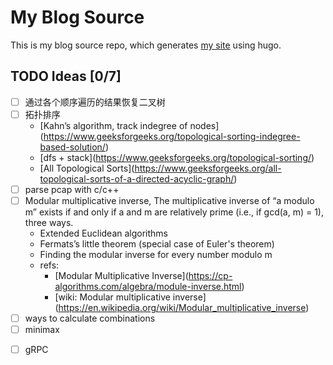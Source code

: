 * My Blog Source

  This is my blog source repo, which generates [[https://k4i.top][my site]] using hugo.

** TODO Ideas [0/7]

   + [ ] 通过各个顺序遍历的结果恢复二叉树
   + [ ] 拓扑排序
     + [Kahn’s algorithm, track indegree of nodes](https://www.geeksforgeeks.org/topological-sorting-indegree-based-solution/)
     + [dfs + stack](https://www.geeksforgeeks.org/topological-sorting/)
     + [All Topological Sorts](https://www.geeksforgeeks.org/all-topological-sorts-of-a-directed-acyclic-graph/)
   + [ ] parse pcap with c/c++
   + [ ] Modular multiplicative inverse, The multiplicative inverse
     of “a modulo m” exists if and only if a and m are relatively prime (i.e.,
     if gcd(a, m) = 1), three ways.
     + Extended Euclidean algorithms
     + Fermats’s little theorem (special case of Euler's theorem)
     + Finding the modular inverse for every number modulo m
     + refs:
       + [Modular Multiplicative Inverse](https://cp-algorithms.com/algebra/module-inverse.html)
       + [wiki: Modular multiplicative inverse](https://en.wikipedia.org/wiki/Modular_multiplicative_inverse)
   + [ ] ways to calculate combinations
   + [ ] minimax
  + [ ] gRPC
 
